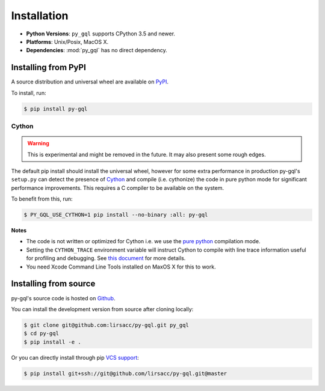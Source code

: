 .. _installation:

Installation
============

- **Python Versions**: ``py_gql`` supports CPython 3.5 and newer.
- **Platforms**: Unix/Posix, MacOS X.
- **Dependencies**: :mod:`py_gql` has no direct dependency.

Installing from PyPI
--------------------

A source distribution and universal wheel are available on
`PyPI <https://pypi.org/project/py-gql/>`_.

To install, run:

.. code::

    $ pip install py-gql


Cython
~~~~~~

.. warning::

    This is experimental and might be removed in the future. It may also present
    some rough edges.

The default pip install should install the universal wheel, however for some
extra performance in production py-gql's ``setup.py`` can detect the presence
of `Cython <http://cython.org/>`_ and compile (i.e. cythonize) the code in pure
python mode for significant performance improvements. This requires a C compiler
to be available on the system.

To benefit from this, run:

.. code::

    $ PY_GQL_USE_CYTHON=1 pip install --no-binary :all: py-gql

**Notes**

- The code is not written or optimized for Cython i.e. we use the
  `pure python <http://cython.readthedocs.io/en/latest/src/tutorial/pure.html>`_
  compilation mode.
- Setting the ``CYTHON_TRACE`` environment variable will instruct Cython to
  compile with line trace information useful for profiling and debugging.
  See `this document <https://cython.readthedocs.io/en/latest/src/tutorial/profiling_tutorial.html>`_
  for more details.
- You need Xcode Command Line Tools installed on MaxOS X for this to work.


Installing from source
----------------------

py-gql's source code is hosted on `Github <https://github.com/lirsacc/py-gql>`_.

You can install the development version from source after cloning locally:

.. code::

    $ git clone git@github.com:lirsacc/py-gql.git py_gql
    $ cd py-gql
    $ pip install -e .


Or you can directly install through pip `VCS support
<https://pip.pypa.io/en/stable/reference/pip_install/#vcs-support>`_:

.. code::

    $ pip install git+ssh://git@github.com/lirsacc/py-gql.git@master
